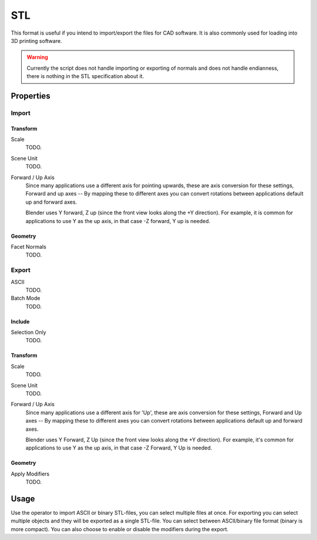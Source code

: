 
***
STL
***

.. reference::

   :Category:  Import-Export
   :Menu:      :menuselection:`File --> Import/Export --> Stl (.stl)`

This format is useful if you intend to import/export the files for CAD software.
It is also commonly used for loading into 3D printing software.

.. warning::

   Currently the script does not handle importing or exporting of normals
   and does not handle endianness, there is nothing in the STL specification about it.


Properties
==========

Import
------

Transform
^^^^^^^^^

Scale
   TODO.
Scene Unit
   TODO.
Forward / Up Axis
   Since many applications use a different axis for pointing upwards, these are axis conversion for these settings,
   Forward and up axes -- By mapping these to different axes you can convert rotations
   between applications default up and forward axes.

   Blender uses Y forward, Z up (since the front view looks along the +Y direction).
   For example, it is common for applications to use Y as the up axis, in that case -Z forward, Y up is needed.


Geometry
^^^^^^^^

Facet Normals
   TODO.


Export
------

ASCII
   TODO.
Batch Mode
   TODO.


Include
^^^^^^^

Selection Only
   TODO.


Transform
^^^^^^^^^

Scale
   TODO.
Scene Unit
   TODO.
Forward / Up Axis
   Since many applications use a different axis for 'Up', these are axis conversion for these settings,
   Forward and Up axes -- By mapping these to different axes you can convert rotations
   between applications default up and forward axes.

   Blender uses Y Forward, Z Up (since the front view looks along the +Y direction).
   For example, it's common for applications to use Y as the up axis, in that case -Z Forward, Y Up is needed.


Geometry
^^^^^^^^

Apply Modifiers
   TODO.


Usage
=====

Use the operator to import ASCII or binary STL-files, you can select multiple files at once.
For exporting you can select multiple objects and they will be exported as a single STL-file.
You can select between ASCII/binary file format (binary is more compact).
You can also choose to enable or disable the modifiers during the export.
